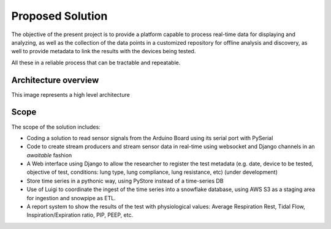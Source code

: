 Proposed Solution
======================

The objective of the present project is to provide a platform capable to
process real-time data for displaying and analyzing,
as well as the collection of the data points in a customized
repository for offline analysis and discovery,
as well to provide metadata to link the results with the
devices being tested.

All these in a reliable process that can be
tractable and repeatable.

Architecture overview
------------------------
This image represents a high level architecture

.. image:: images/architecture.png

Scope
--------

The scope of the solution includes:

- Coding a solution to read sensor signals from the Arduino Board using its serial port with PySerial

- Code to create stream producers and stream sensor data in real-time using websocket and Django channels in an *awaitable* fashion

- A Web interface using Django to allow the researcher to register the test metadata (e.g. date, device to be tested, objective of test, conditions: lung type, lung compliance, lung resistance, etc) (under development)

- Store time series in a pythonic way, using PyStore instead of a time-series DB

- Use of Luigi to coordinate the ingest of the time series into a snowflake database, using AWS S3 as a staging area for ingestion and snowpipe as ETL.

- A report system to show the results of the test with physiological values: Average Respiration Rest, Tidal Flow, Inspiration/Expiration ratio, PIP, PEEP, etc.


